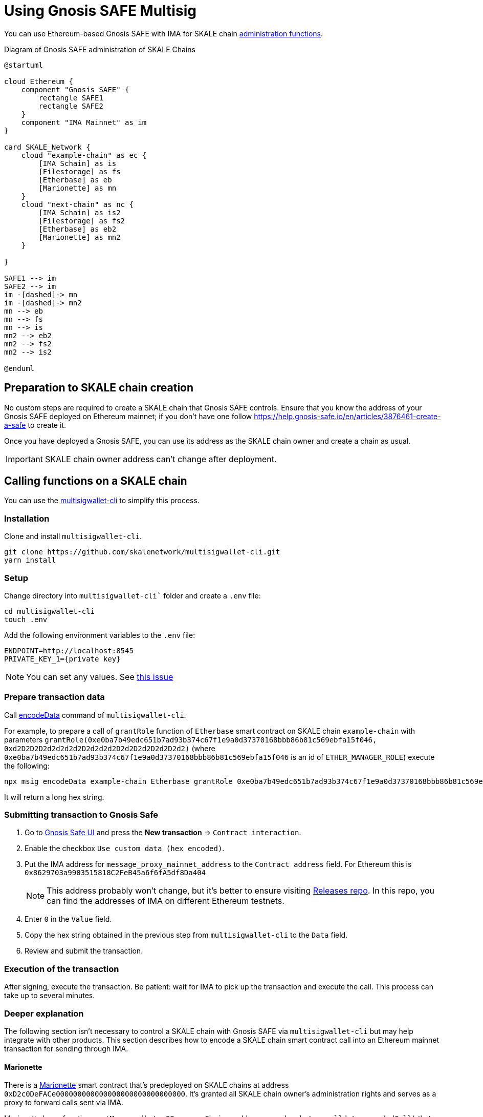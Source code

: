 = Using Gnosis SAFE Multisig
:experimental:

You can use Ethereum-based Gnosis SAFE with IMA for SKALE chain xref:skale-chain-management.adoc[administration functions].

.Diagram of Gnosis SAFE administration of SKALE Chains
ifdef::env-github[image::https://www.plantuml.com/plantuml/png/VP71ReCm38RlUGgBEuVb0QPoeDEqiGl7gfe2k2LQubH9q2fDVVU1QGJQL7Bwum-ipyukHENZO8qGhN531sNiqUDWuKV0U5fdBuwG8cGlv88EK1VxCcCw7uzjL7GsoEJfGLro_VQtvsjLGAKq4SOCL01jnMqqKRw3-gruBpy_C7ux_vLiM373gx8NWtdRAqty7xOheyFKjMPuvAPXGNjjC4JdrHcPdLQCHszKc0as2wcKruumnXbPIjCiJeJNk1AYRI6vPIGVAyaDf_MAfotoSq2UFuEsV97feYtaXqw57hlZMB7qloA59VuScvHE8IKz9Nd7CcKslsSUKUoGki6QNm00[]]
ifndef::env-github[]
[plantuml]
....
@startuml

cloud Ethereum {
    component "Gnosis SAFE" {
        rectangle SAFE1
        rectangle SAFE2
    }
    component "IMA Mainnet" as im
}

card SKALE_Network {
    cloud "example-chain" as ec {
        [IMA Schain] as is
        [Filestorage] as fs
        [Etherbase] as eb
        [Marionette] as mn
    }
    cloud "next-chain" as nc {
        [IMA Schain] as is2
        [Filestorage] as fs2
        [Etherbase] as eb2
        [Marionette] as mn2
    }
    
}

SAFE1 --> im
SAFE2 --> im
im -[dashed]-> mn
im -[dashed]-> mn2
mn --> eb
mn --> fs
mn --> is
mn2 --> eb2
mn2 --> fs2
mn2 --> is2

@enduml
....

endif::[]

== Preparation to SKALE chain creation

No custom steps are required to create a SKALE chain that Gnosis SAFE controls. Ensure that you know the address of your Gnosis SAFE deployed on Ethereum mainnet; if you don't have one follow https://help.gnosis-safe.io/en/articles/3876461-create-a-safe to create it.

Once you have deployed a Gnosis SAFE, you can use its address as the SKALE chain owner and create a chain as usual.

IMPORTANT: SKALE chain owner address can't change after deployment.

== Calling functions on a SKALE chain

You can use the https://github.com/skalenetwork/multisigwallet-cli[multisigwallet-cli] to simplify this process.

=== Installation

Clone and install `multisigwallet-cli`.

```shell
git clone https://github.com/skalenetwork/multisigwallet-cli.git
yarn install
```

=== Setup

Change directory into `multisigwallet-cli`` folder and create a `.env` file:

```bash
cd multisigwallet-cli
touch .env
```

Add the following environment variables to the `.env` file:

```
ENDPOINT=http://localhost:8545
PRIVATE_KEY_1={private key}
```

NOTE: You can set any values. See https://github.com/skalenetwork/multisigwallet-cli/issues/5[this issue]

=== Prepare transaction data

Call https://github.com/skalenetwork/multisigwallet-cli#encodedata[encodeData] command of `multisigwallet-cli`.

For example, to prepare a call of `grantRole` function of `Etherbase` smart contract on SKALE chain `example-chain` with parameters `grantRole(0xe0ba7b49edc651b7ad93b374c67f1e9a0d37370168bbb86b81c569ebfa15f046, 0xd2D2D2D2d2d2d2d2D2d2d2d2D2d2D2d2D2d2D2d2)` (where `0xe0ba7b49edc651b7ad93b374c67f1e9a0d37370168bbb86b81c569ebfa15f046` is an id of `ETHER_MANAGER_ROLE`) execute the following:

```shell
npx msig encodeData example-chain Etherbase grantRole 0xe0ba7b49edc651b7ad93b374c67f1e9a0d37370168bbb86b81c569ebfa15f046 0xd2D2D2D2d2d2d2d2D2d2d2d2D2d2D2d2D2d2D2d2
```

It will return a long hex string.

=== Submitting transaction to Gnosis Safe

. Go to https://gnosis-safe.io/app/[Gnosis Safe UI] and press the btn:[New transaction] -> `Contract interaction`.

. Enable the checkbox `Use custom data (hex encoded)`.

. Put the IMA address for `message_proxy_mainnet_address` to the `Contract address` field. For Ethereum this is `0x8629703a9903515818C2FeB45a6f6fA5df8Da404`
+
NOTE: This address probably won't change, but it's better to ensure visiting https://github.com/skalenetwork/skale-network/tree/master/releases[Releases repo]. In this repo, you can find the addresses of IMA on different Ethereum testnets.

. Enter `0` in the `Value` field.

. Copy the hex string obtained in the previous step from `multisigwallet-cli` to the `Data` field.

. Review and submit the transaction.

=== Execution of the transaction

After signing, execute the transaction. Be patient: wait for IMA to pick up the transaction and execute the call. This process can take up to several minutes.

=== Deeper explanation

The following section isn't necessary to control a SKALE chain with Gnosis SAFE via `multisigwallet-cli` but may help integrate with other products. This section describes how to encode a SKALE chain smart contract call into an Ethereum mainnet transaction for sending through IMA.

==== Marionette

There is a https://github.com/skalenetwork/marionette/blob/develop/contracts/Marionette.sol[Marionette] smart contract that's predeployed on SKALE chains at address `0xD2c0DeFACe000000000000000000000000000000`.
It's granted all SKALE chain owner's administration rights and serves as a proxy to forward calls sent via IMA.

Marionette has a function `postMessage(bytes32 sourceChain, address sender,bytes calldata encodedCall)` that IMA calls. It checks that a sender is a SKALE chain owner and performs a call encoded in `encodedCall` parameter.

`encodedCall` is a triplet `(address receiver, uint value, bytes calldata data)` encoded to bytes as arguments according to https://docs.soliditylang.org/en/latest/abi-spec.html#argument-encoding[Contract ABI Specification] (See https://github.com/skalenetwork/marionette/blob/develop/contracts/Marionette.sol#L113[encodeFunctionCall] function of `Marionette`).

Here:

- `receiver` is a target contract
- `value` is the amount of sFuel transferred in the transaction
- `data` is a call data

In the example above, `grantRole` of `Etherbase` smart contract is called. In this case:

- `receiver` is `0xd2bA3e0000000000000000000000000000000000` (the address of `Etherbase`)
- value is equal to `0` because sFUEL isn't needed
- data is equal to `0x2f2ff15de0ba7b49edc651b7ad93b374c67f1e9a0d37370168bbb86b81c569ebfa15f046000000000000000000000000d2D2D2D2d2d2d2d2D2d2d2d2D2d2D2d2D2d2D2d2` (`grantRole` function selector `0x2f2ff15d` + `ETHER_MANAGER_ROLE` id `0xe0ba7b49edc651b7ad93b374c67f1e9a0d37370168bbb86b81c569ebfa15f046` + padded address parameter `0x000000000000000000000000d2D2D2D2d2d2d2d2D2d2d2d2D2d2D2d2D2d2D2d2`).

Accordingly, `encodedCall` is `abi.encode(receiver, value, data)` and equals: 
```
000000000000000000000000d2ba3e0000000000000000000000000000000000
0000000000000000000000000000000000000000000000000000000000000000
0000000000000000000000000000000000000000000000000000000000000060
0000000000000000000000000000000000000000000000000000000000000044
2f2ff15de0ba7b49edc651b7ad93b374c67f1e9a0d37370168bbb86b81c569eb
fa15f046000000000000000000000000d2d2d2d2d2d2d2d2d2d2d2d2d2d2d2d2
d2d2d2d200000000000000000000000000000000000000000000000000000000
```

==== IMA

Omitting details, there is a https://etherscan.io/address/0x8629703a9903515818C2FeB45a6f6fA5df8Da404[MessageProxyForMainnet] smart contract deployed on Ethereum with the function `postOutgoingMessage(bytes32 targetChainHash, address targetContract, bytes memory data)`. Call of this function causes execution of function `postMessage` of a smart contract with address `targetContract` on SKALE chain where the hash of its name is `targetChainHash`.

In this example, `postOutgoingMessage` receives the following parameters:

- targetChainHash - `0x7e67eb6444a60ce618f250a380d5b7b32e7b5dbb96b0d43506047b1f15c8f23c` - keccak256 hash of SKALE chain name `example-chain`

- targetContract - `0xD2c0DeFACe000000000000000000000000000000` address of `Marionette` smart contract

- data - encoded call to `grantRole` function of `Etherbase` smart contract (see previous section)

===== Summary

Sending a transaction with data

```
94489202
7e67eb6444a60ce618f250a380d5b7b32e7b5dbb96b0d43506047b1f15c8f23c
000000000000000000000000d2c0deface000000000000000000000000000000
0000000000000000000000000000000000000000000000000000000000000060
00000000000000000000000000000000000000000000000000000000000000e0
000000000000000000000000d2ba3e0000000000000000000000000000000000
0000000000000000000000000000000000000000000000000000000000000000
0000000000000000000000000000000000000000000000000000000000000060
0000000000000000000000000000000000000000000000000000000000000044
2f2ff15de0ba7b49edc651b7ad93b374c67f1e9a0d37370168bbb86b81c569eb
fa15f046000000000000000000000000d2d2d2d2d2d2d2d2d2d2d2d2d2d2d2d2
d2d2d2d200000000000000000000000000000000000000000000000000000000
```

from Gnosis SAFE to `MessageProxyForMainnet` calls

```
postOutgoingMessage(
    "0x7e67eb6444a60ce618f250a380d5b7b32e7b5dbb96b0d43506047b1f15c8f23c", // SKALE chain name hash
    "0xD2c0DeFACe000000000000000000000000000000" // Marionette address,
    "0x0000000000000000000000000000000000000000000000000000000000000060" +    
    "00000000000000000000000000000000000000000000000000000000000000e0" +
    "000000000000000000000000d2ba3e0000000000000000000000000000000000" +
    "0000000000000000000000000000000000000000000000000000000000000000" +
    "0000000000000000000000000000000000000000000000000000000000000060" +
    "0000000000000000000000000000000000000000000000000000000000000044" +
    "2f2ff15de0ba7b49edc651b7ad93b374c67f1e9a0d37370168bbb86b81c569eb" +
    "fa15f046000000000000000000000000d2d2d2d2d2d2d2d2d2d2d2d2d2d2d2d2" +
    "d2d2d2d200000000000000000000000000000000000000000000000000000000" // encoded call to grantRole of Etherbase
)
```

In the next step, IMA securely transfers the message to `example-chain` and triggers execution of the `Marionette` function:

```
postMessage(
    {mainnet id}, // source chain
    {Gnosis Safe address}, // message sender address,
    "0x0000000000000000000000000000000000000000000000000000000000000060" +    
    "00000000000000000000000000000000000000000000000000000000000000e0" +
    "000000000000000000000000d2ba3e0000000000000000000000000000000000" +
    "0000000000000000000000000000000000000000000000000000000000000000" +
    "0000000000000000000000000000000000000000000000000000000000000060" +
    "0000000000000000000000000000000000000000000000000000000000000044" +
    "2f2ff15de0ba7b49edc651b7ad93b374c67f1e9a0d37370168bbb86b81c569eb" +
    "fa15f046000000000000000000000000d2d2d2d2d2d2d2d2d2d2d2d2d2d2d2d2" +
    "d2d2d2d200000000000000000000000000000000000000000000000000000000" // encoded call to grantRole of Etherbase
)
```

Then `Marionette` checks permissions, decodes the call and executes it. In this case, it calls `Etherbase`:

```
grantRole(
    "0xe0ba7b49edc651b7ad93b374c67f1e9a0d37370168bbb86b81c569ebfa15f046", // id of ETHER_MANAGER_ROLE
    "0xd2D2D2D2d2d2d2d2D2d2d2d2D2d2D2d2D2d2D2d2" // target address
)
```
